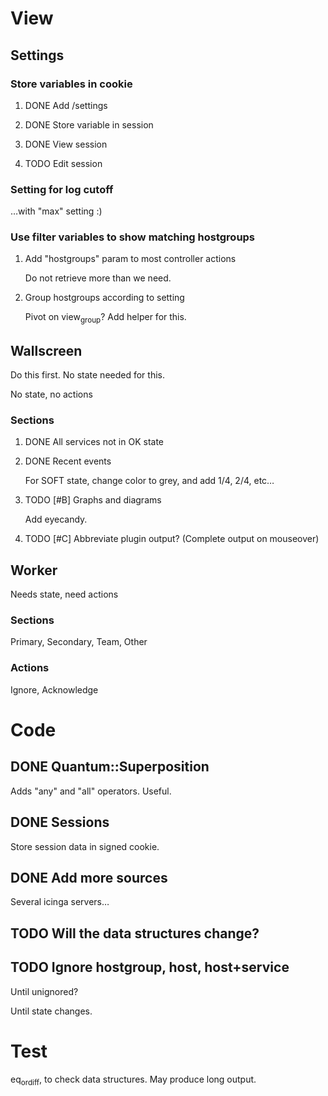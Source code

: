 * View
** Settings

*** Store variables in cookie

**** DONE Add /settings

**** DONE Store variable in session

**** DONE View session

**** TODO Edit session

*** Setting for log cutoff

    ...with "max" setting :)


*** Use filter variables to show matching hostgroups


**** Add "hostgroups" param to most controller actions

     Do not retrieve more than we need.

**** Group hostgroups according to setting

     Pivot on view_group?  Add helper for this.

** Wallscreen

   Do this first. No state needed for this.

   No state, no actions

*** Sections

**** DONE All services not in OK state

**** DONE Recent events

     For SOFT state, change color to grey, and add 1/4, 2/4, etc...

**** TODO [#B] Graphs and diagrams

     Add eyecandy.

**** TODO [#C] Abbreviate plugin output?  (Complete output on mouseover)

** Worker

   Needs state, need actions

*** Sections
    Primary, Secondary, Team, Other

*** Actions
    Ignore, Acknowledge

* Code

** DONE Quantum::Superposition
   Adds "any" and "all" operators. Useful.

** DONE Sessions
   Store session data in signed cookie.

** DONE Add more sources

   Several icinga servers...


** TODO Will the data structures change?

** TODO Ignore hostgroup, host, host+service

   Until unignored?

   Until state changes.

* Test

  eq_or_diff, to check data structures.  May produce long output.
